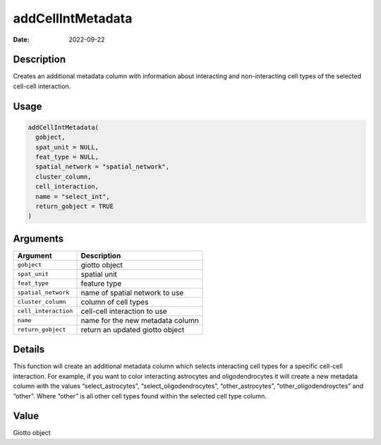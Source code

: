 ==================
addCellIntMetadata
==================

:Date: 2022-09-22

Description
===========

Creates an additional metadata column with information about interacting
and non-interacting cell types of the selected cell-cell interaction.

Usage
=====

.. code:: r

   addCellIntMetadata(
     gobject,
     spat_unit = NULL,
     feat_type = NULL,
     spatial_network = "spatial_network",
     cluster_column,
     cell_interaction,
     name = "select_int",
     return_gobject = TRUE
   )

Arguments
=========

==================== ================================
Argument             Description
==================== ================================
``gobject``          giotto object
``spat_unit``        spatial unit
``feat_type``        feature type
``spatial_network``  name of spatial network to use
``cluster_column``   column of cell types
``cell_interaction`` cell-cell interaction to use
``name``             name for the new metadata column
``return_gobject``   return an updated giotto object
==================== ================================

Details
=======

This function will create an additional metadata column which selects
interacting cell types for a specific cell-cell interaction. For
example, if you want to color interacting astrocytes and
oligodendrocytes it will create a new metadata column with the values
“select_astrocytes”, “select_oligodendrocytes”, “other_astrocytes”,
“other_oligodendroyctes” and “other”. Where “other” is all other cell
types found within the selected cell type column.

Value
=====

Giotto object
